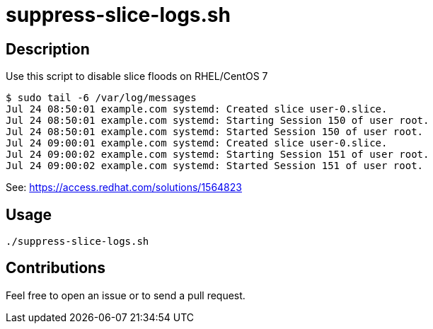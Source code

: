 = suppress-slice-logs.sh


== Description

Use this script to disable slice floods on RHEL/CentOS 7

```
$ sudo tail -6 /var/log/messages
Jul 24 08:50:01 example.com systemd: Created slice user-0.slice.
Jul 24 08:50:01 example.com systemd: Starting Session 150 of user root.
Jul 24 08:50:01 example.com systemd: Started Session 150 of user root.
Jul 24 09:00:01 example.com systemd: Created slice user-0.slice.
Jul 24 09:00:02 example.com systemd: Starting Session 151 of user root.
Jul 24 09:00:02 example.com systemd: Started Session 151 of user root.
```

See: https://access.redhat.com/solutions/1564823


== Usage

```sh
./suppress-slice-logs.sh

```

== Contributions

Feel free to open an issue or to send a pull request.

